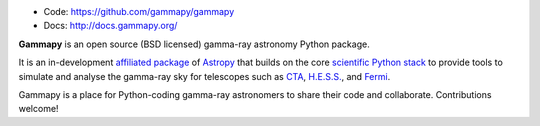 
* Code: https://github.com/gammapy/gammapy
* Docs: http://docs.gammapy.org/

**Gammapy** is an open source (BSD licensed) gamma-ray astronomy Python package.

It is an in-development `affiliated package <http://www.astropy.org/affiliated/index.html>`__ of `Astropy <http://www.astropy.org>`__
that builds on the core `scientific Python stack <http://www.scipy.org/about.html>`__ to provide tools to simulate and analyse
the gamma-ray sky for telescopes such as `CTA <https://www.cta-observatory.org/>`__, `H.E.S.S. <http://www.mpi-hd.mpg.de/hfm/HESS/>`__,
and `Fermi <http://fermi.gsfc.nasa.gov/>`__.

Gammapy is a place for Python-coding gamma-ray astronomers to share their code and collaborate.
Contributions welcome!
